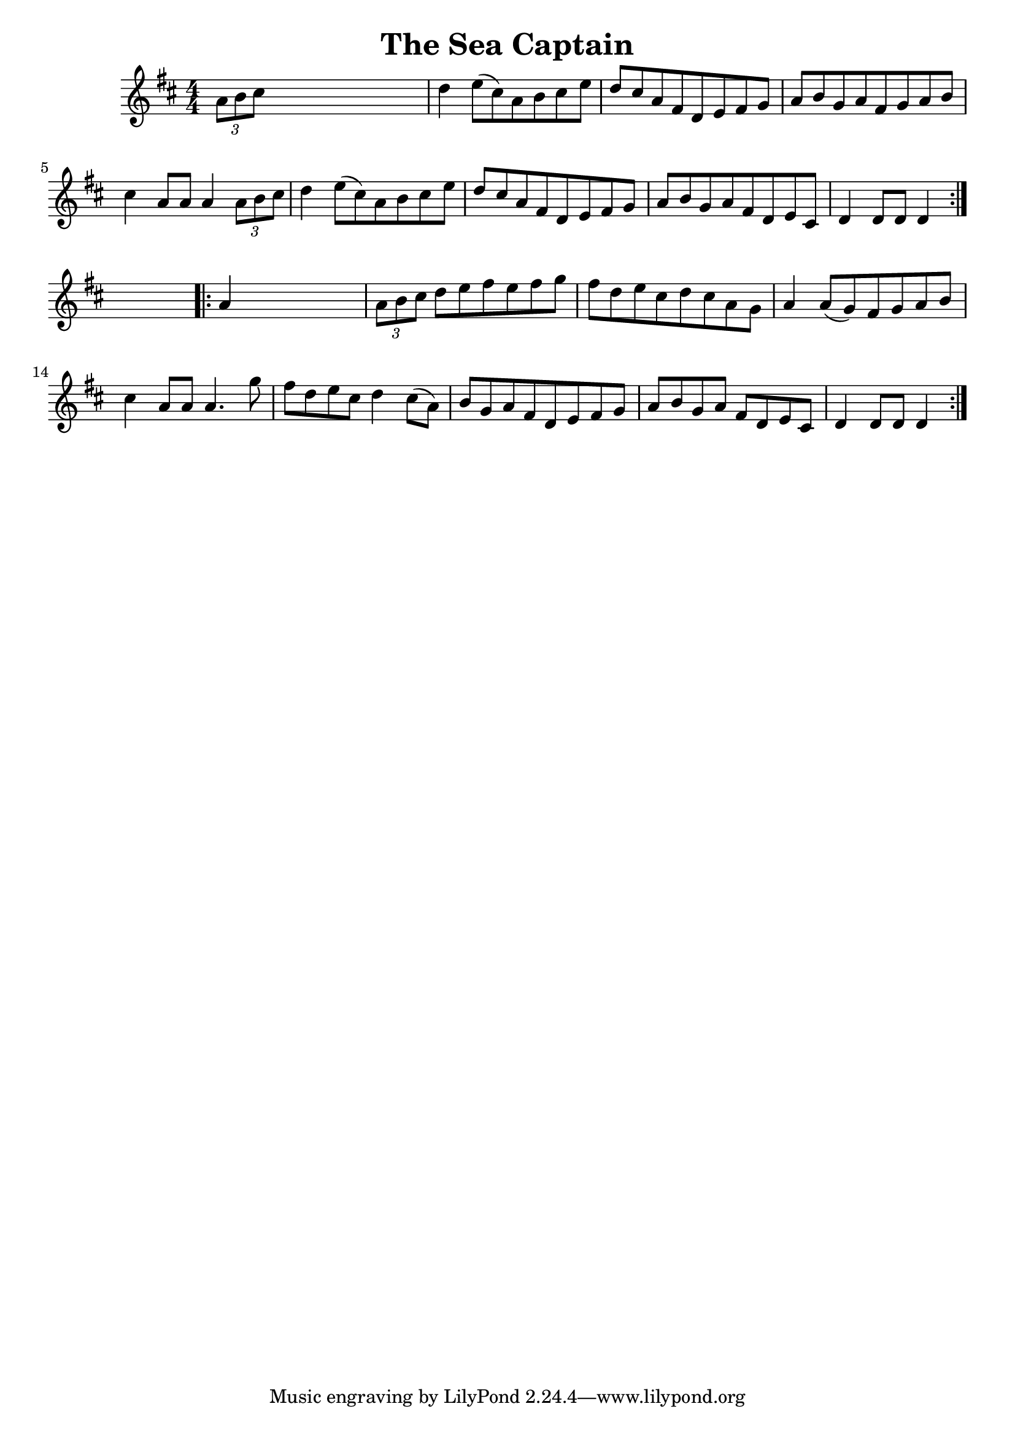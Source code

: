 
\version "2.16.2"
% automatically converted by musicxml2ly from xml/1674_nt.xml

%% additional definitions required by the score:
\language "english"


\header {
    encoder = "abc2xml version 63"
    encodingdate = "2015-01-25"
    title = "The Sea Captain"
    }

\layout {
    \context { \Score
        autoBeaming = ##f
        }
    }
PartPOneVoiceOne =  \relative a' {
    \repeat volta 2 {
        \key d \major \numericTimeSignature\time 4/4 \times 2/3 {
            a8 [ b8 cs8 ] }
        s2. | % 2
        d4 e8 ( [ cs8 ) a8 b8 cs8 e8 ] | % 3
        d8 [ cs8 a8 fs8 d8 e8 fs8 g8 ] | % 4
        a8 [ b8 g8 a8 fs8 g8 a8 b8 ] | % 5
        cs4 a8 [ a8 ] a4 \times 2/3 {
            a8 [ b8 cs8 ] }
        | % 6
        d4 e8 ( [ cs8 ) a8 b8 cs8 e8 ] | % 7
        d8 [ cs8 a8 fs8 d8 e8 fs8 g8 ] | % 8
        a8 [ b8 g8 a8 fs8 d8 e8 cs8 ] | % 9
        d4 d8 [ d8 ] d4 }
    s4 \repeat volta 2 {
        | \barNumberCheck #10
        a'4 s2. | % 11
        \times 2/3  {
            a8 [ b8 cs8 ] }
        d8 [ e8 fs8 e8 fs8 g8 ] | % 12
        fs8 [ d8 e8 cs8 d8 cs8 a8 g8 ] | % 13
        a4 a8 ( [ g8 ) fs8 g8 a8 b8 ] | % 14
        cs4 a8 [ a8 ] a4. g'8 | % 15
        fs8 [ d8 e8 cs8 ] d4 cs8 ( [ a8 ) ] | % 16
        b8 [ g8 a8 fs8 d8 e8 fs8 g8 ] | % 17
        a8 [ b8 g8 a8 ] fs8 [ d8 e8 cs8 ] | % 18
        d4 d8 [ d8 ] d4 }
    }


% The score definition
\score {
    <<
        \new Staff <<
            \context Staff << 
                \context Voice = "PartPOneVoiceOne" { \PartPOneVoiceOne }
                >>
            >>
        
        >>
    \layout {}
    % To create MIDI output, uncomment the following line:
    %  \midi {}
    }

